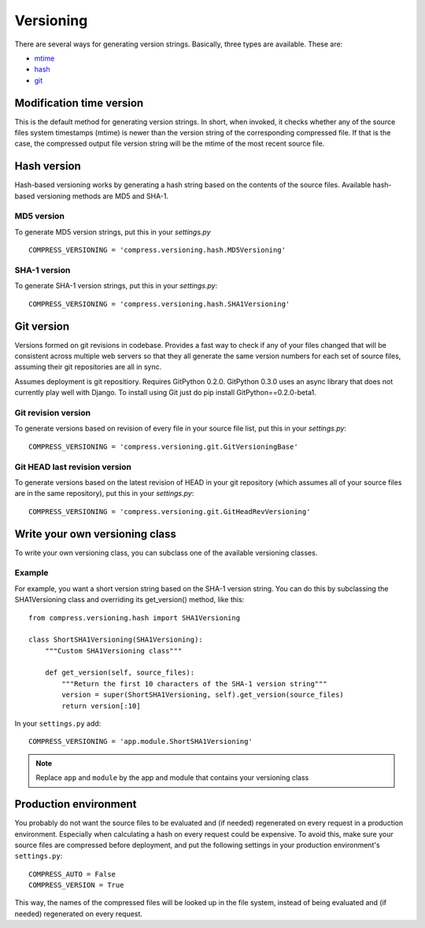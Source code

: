 .. _ref-versioning:

==========
Versioning
==========

There are several ways for generating version strings. Basically, three types are available.
These are: 

* `mtime <#modification-time-version>`_
* `hash <#hash-version>`_
* `git <#git-version>`_

Modification time version
=========================

This is the default method for generating version strings. In short, when invoked, it checks whether any of the source files system timestamps (mtime) is newer than the version string of the corresponding compressed file. If that is the case, the compressed output file version string will be the mtime of the most recent source file.

Hash version
============

Hash-based versioning works by generating a hash string based on the contents of the source files. Available hash-based versioning methods are MD5 and SHA-1.

MD5 version
-----------

To generate MD5 version strings, put this in your `settings.py` ::

    COMPRESS_VERSIONING = 'compress.versioning.hash.MD5Versioning'

SHA-1 version
-------------

To generate SHA-1 version strings, put this in your `settings.py`::

    COMPRESS_VERSIONING = 'compress.versioning.hash.SHA1Versioning'


Git version
===========

Versions formed on git revisions in codebase. Provides a fast way to check if any of your files changed that
will be consistent across multiple web servers so that they all generate the same version numbers for each
set of source files, assuming their git repositories are all in sync.

Assumes deployment is git repositiory. Requires GitPython 0.2.0. 
GitPython 0.3.0 uses an async library that does not currently play well with Django. To install using Git just do
pip install GitPython==0.2.0-beta1.

Git revision version
--------------------

To generate versions based on revision of every file in your source file list, put this in your `settings.py`::

    COMPRESS_VERSIONING = 'compress.versioning.git.GitVersioningBase'

Git HEAD last revision version
------------------------------

To generate versions based on the latest revision of HEAD in your git repository (which assumes all of your source files are in the
same repository), put this in your `settings.py`::

    COMPRESS_VERSIONING = 'compress.versioning.git.GitHeadRevVersioning'

Write your own versioning class
===============================

To write your own versioning class, you can subclass one of the available versioning classes.

Example
-------

For example, you want a short version string based on the SHA-1 version string.
You can do this by subclassing the SHA1Versioning class and overriding its get_version() method, like this::

    from compress.versioning.hash import SHA1Versioning

    class ShortSHA1Versioning(SHA1Versioning):
        """Custom SHA1Versioning class"""
    
        def get_version(self, source_files):
            """Return the first 10 characters of the SHA-1 version string"""
            version = super(ShortSHA1Versioning, self).get_version(source_files)
            return version[:10]

In your ``settings.py`` add::

    COMPRESS_VERSIONING = 'app.module.ShortSHA1Versioning'

.. note::

  Replace ``app`` and ``module`` by the app and module that contains your versioning class

Production environment
======================

You probably do not want the source files to be evaluated and (if needed)
regenerated on every request in a production environment.
Especially when calculating a hash on every request could be expensive.
To avoid this, make sure your source files are compressed before deployment,
and put the following settings in your production environment's ``settings.py``::

    COMPRESS_AUTO = False
    COMPRESS_VERSION = True

This way, the names of the compressed files will be looked up in the file system, instead of being evaluated and (if needed) regenerated on every request.